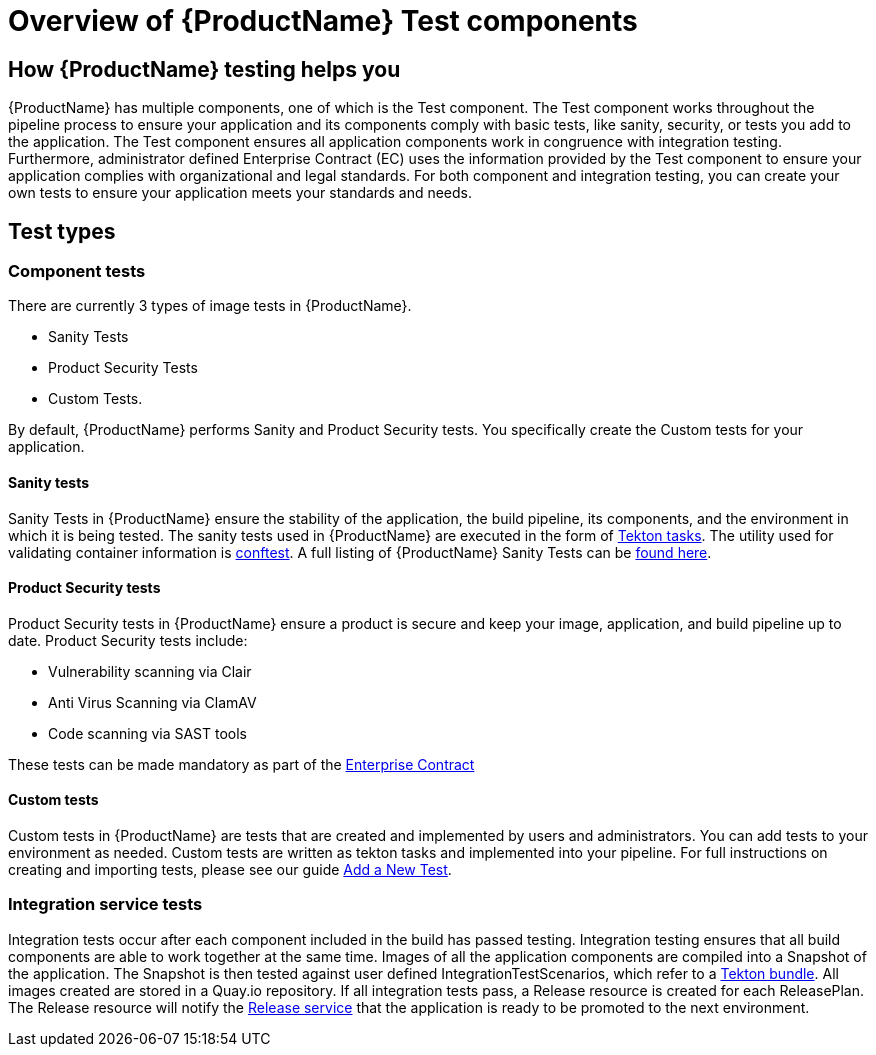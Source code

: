 = Overview of {ProductName} Test components

== How {ProductName} testing helps you

{ProductName} has multiple components, one of which is the Test component. The Test component works throughout the pipeline process to ensure your application and its components comply with basic tests, like sanity, security, or tests you add to the application. The Test component ensures all application components work in congruence with integration testing. Furthermore, administrator defined Enterprise Contract (EC) uses the information provided by the Test component to ensure your application complies with organizational and legal standards. For both component and integration testing, you can create your own tests to ensure your application meets your standards and needs.

== Test types

=== Component tests

There are currently 3 types of image tests in {ProductName}.

* Sanity Tests
* Product Security Tests
* Custom Tests.

By default, {ProductName} performs Sanity and Product Security tests. You specifically create the Custom tests for your application.

==== Sanity tests

Sanity Tests in {ProductName} ensure the stability of the application, the build pipeline, its components, and the environment in which it is being tested. The sanity tests used in {ProductName} are executed in the form of link:https://tekton.dev/docs/pipelines/tasks/#overview[Tekton tasks]. The utility used for validating container information is link:https://www.conftest.dev/[conftest]. A full listing of {ProductName} Sanity Tests can be link:https://red-hat-stone-soup.pages.redhat.com/stonesoup-documentation/concepts/testing_applications/sanity_tests.html[found here].

==== Product Security tests

Product Security tests in {ProductName} ensure a product is secure and keep your image, application, and build pipeline up to date. Product Security tests include:

* Vulnerability scanning via Clair
* Anti Virus Scanning via ClamAV
* Code scanning via SAST tools

These tests can be made mandatory as part of the link:https://red-hat-stone-soup.pages.redhat.com/stonesoup-documentation/concepts/enterprise-contract/con_enterprise-contract-overview.html[Enterprise Contract]

==== Custom tests

Custom tests in {ProductName} are tests that are created and implemented by users and administrators. You can add tests to your environment as needed. Custom tests are written as tekton tasks and implemented into your pipeline. For full instructions on creating and importing tests, please see our guide https://red-hat-stone-soup.pages.redhat.com/stonesoup-documentation/concepts/testing_applications/adding_new_tests.html[Add a New Test].

=== Integration service tests

Integration tests occur after each component included in the build has passed testing. Integration testing ensures that all build components are able to work together at the same time. Images of all the application components are compiled into a Snapshot of the application. The Snapshot is then tested against user defined IntegrationTestScenarios, which refer to a link:https://tekton.dev/docs/pipelines/tekton-bundle-contracts/[Tekton bundle]. All images created are stored in a Quay.io repository. If all integration tests pass, a Release resource is created for each ReleasePlan. The Release resource will notify the https://red-hat-stone-soup.pages.redhat.com/stonesoup-documentation/concepts/release-services/con_release-services-overview.html[Release service] that the application is ready to be promoted to the next environment.

////
These will need to be updated
== Additional resources

To learn about other {ProductName} components that help you with your containerized development needs, see:

* https://red-hat-stone-soup.pages.redhat.com/stonesoup-documentation/concepts/release-services/con_release-services-overview.html[Release Service]
* https://red-hat-stone-soup.pages.redhat.com/stonesoup-documentation/concepts/enterprise-contract/con_enterprise-contract-overview.html[Enterprise Contract]
* https://red-hat-stone-soup.pages.redhat.com/stonesoup-documentation/concepts/pipelines/index.html[Pipeline Services]
////